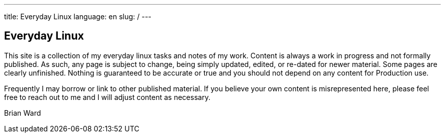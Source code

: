 ---
title: Everyday Linux
language: en
slug: /
---

== Everyday Linux

This site is a collection of my everyday linux tasks and notes of my work.  Content is always a work in progress and not formally published.  As such, any page is subject to change, being simply updated, edited, or re-dated for newer material.  Some pages are clearly unfinished.  Nothing is guaranteed to be accurate or true and you should not depend on any content for Production use.  

Frequently I may borrow or link to other published material.  If you believe your own content is misrepresented here, please feel free to reach out to me and I will adjust content as necessary.  

Brian Ward
